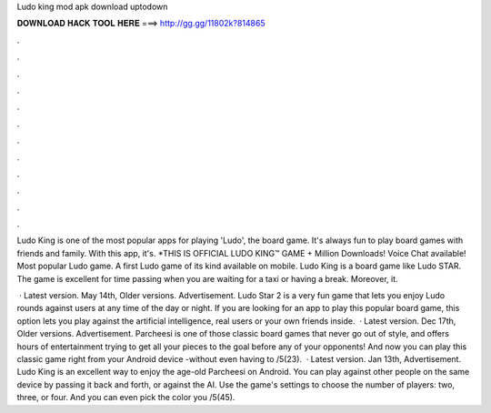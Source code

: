 Ludo king mod apk download uptodown



𝐃𝐎𝐖𝐍𝐋𝐎𝐀𝐃 𝐇𝐀𝐂𝐊 𝐓𝐎𝐎𝐋 𝐇𝐄𝐑𝐄 ===> http://gg.gg/11802k?814865



.



.



.



.



.



.



.



.



.



.



.



.

Ludo King is one of the most popular apps for playing 'Ludo', the board game. It's always fun to play board games with friends and family. With this app, it's. *THIS IS OFFICIAL LUDO KING™ GAME + Million Downloads! Voice Chat available! Most popular Ludo game. A first Ludo game of its kind available on mobile. Ludo King is a board game like Ludo STAR. The game is excellent for time passing when you are waiting for a taxi or having a break. Moreover, it.

 · Latest version. May 14th, Older versions. Advertisement. Ludo Star 2 is a very fun game that lets you enjoy Ludo rounds against users at any time of the day or night. If you are looking for an app to play this popular board game, this option lets you play against the artificial intelligence, real users or your own friends inside.  · Latest version. Dec 17th, Older versions. Advertisement. Parcheesi is one of those classic board games that never go out of style, and offers hours of entertainment trying to get all your pieces to the goal before any of your opponents! And now you can play this classic game right from your Android device -without even having to /5(23).  · Latest version. Jan 13th, Advertisement. Ludo King is an excellent way to enjoy the age-old Parcheesi on Android. You can play against other people on the same device by passing it back and forth, or against the AI. Use the game's settings to choose the number of players: two, three, or four. And you can even pick the color you /5(45).
